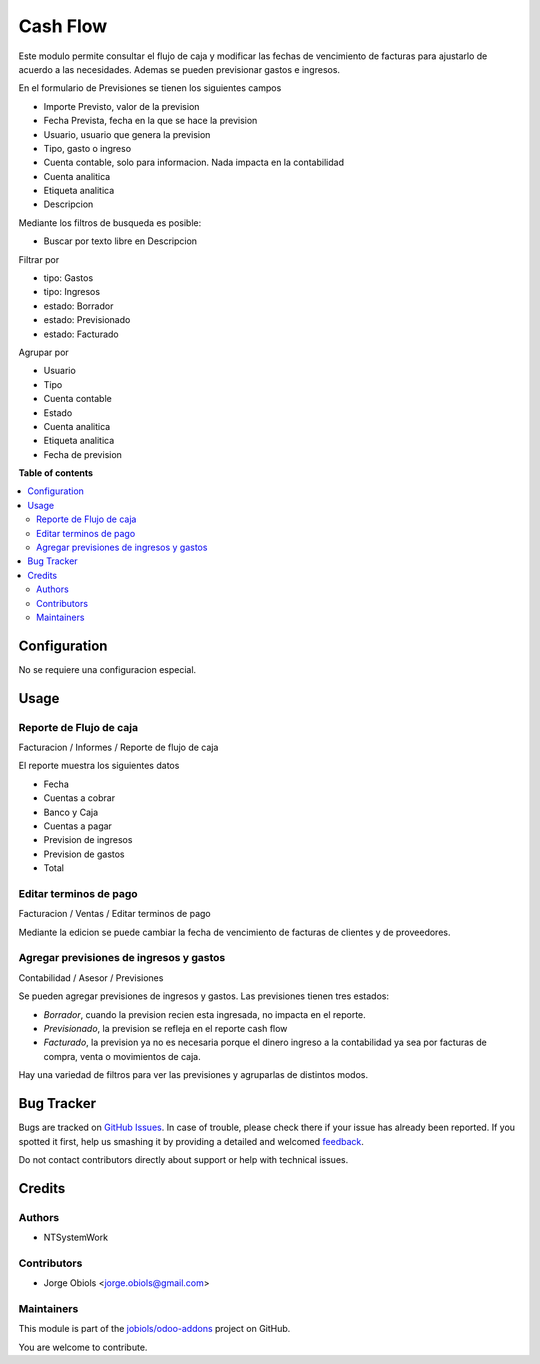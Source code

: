 =========
Cash Flow
=========

.. !!!!!!!!!!!!!!!!!!!!!!!!!!!!!!!!!!!!!!!!!!!!!!!!!!!!
   !! This file is generated by oca-gen-addon-readme !!
   !! changes will be overwritten.                   !!
   !!!!!!!!!!!!!!!!!!!!!!!!!!!!!!!!!!!!!!!!!!!!!!!!!!!!

.. |badge1| image:: https://img.shields.io/badge/licence-AGPL--3-blue.png
    :target: http://www.gnu.org/licenses/agpl-3.0-standalone.html
    :alt: License: AGPL-3
.. |badge2| image:: https://img.shields.io/badge/github-jobiols%2Fodoo--addons-lightgray.png?logo=github
    :target: https://github.com/jobiols/odoo-addons/tree/11.0/cash_flow
    :alt: jobiols/odoo-addons

|badge1| |badge2| 

Este modulo permite consultar el flujo de caja y modificar las fechas de vencimiento
de facturas para ajustarlo de acuerdo a las necesidades.
Ademas se pueden previsionar gastos e ingresos.

En el formulario de Previsiones se tienen los siguientes campos

- Importe Previsto, valor de la prevision
- Fecha Prevista, fecha en la que se hace la prevision
- Usuario, usuario que genera la prevision
- Tipo, gasto o ingreso
- Cuenta contable, solo para informacion. Nada impacta en la contabilidad
- Cuenta analitica
- Etiqueta analitica
- Descripcion

Mediante los filtros de busqueda es posible:

- Buscar por texto libre en Descripcion

Filtrar por

- tipo: Gastos
- tipo: Ingresos
- estado: Borrador
- estado: Previsionado
- estado: Facturado

Agrupar por

- Usuario
- Tipo
- Cuenta contable
- Estado
- Cuenta analitica
- Etiqueta analitica
- Fecha de prevision

**Table of contents**

.. contents::
   :local:

Configuration
=============

No se requiere una configuracion especial.

Usage
=====

Reporte de Flujo de caja
~~~~~~~~~~~~~~~~~~~~~~~~

Facturacion / Informes / Reporte de flujo de caja

El reporte muestra los siguientes datos

- Fecha
- Cuentas a cobrar
- Banco y Caja
- Cuentas a pagar
- Prevision de ingresos
- Prevision de gastos
- Total

Editar terminos de pago
~~~~~~~~~~~~~~~~~~~~~~~

Facturacion / Ventas / Editar terminos de pago

Mediante la edicion se puede cambiar la fecha de vencimiento de facturas de
clientes y de proveedores.

Agregar previsiones de ingresos y gastos
~~~~~~~~~~~~~~~~~~~~~~~~~~~~~~~~~~~~~~~~

Contabilidad / Asesor / Previsiones

Se pueden agregar previsiones de ingresos y gastos. Las previsiones tienen
tres estados:

- *Borrador*, cuando la prevision recien esta ingresada, no impacta en el reporte.
- *Previsionado*, la prevision se refleja en el reporte cash flow
- *Facturado*, la prevision ya no es necesaria porque el dinero ingreso a la contabilidad ya sea por facturas de compra, venta o movimientos de caja.

Hay una variedad de filtros para ver las previsiones y agruparlas de distintos modos.

Bug Tracker
===========

Bugs are tracked on `GitHub Issues <https://github.com/jobiols/odoo-addons/issues>`_.
In case of trouble, please check there if your issue has already been reported.
If you spotted it first, help us smashing it by providing a detailed and welcomed
`feedback <https://github.com/jobiols/odoo-addons/issues/new?body=module:%20cash_flow%0Aversion:%2011.0%0A%0A**Steps%20to%20reproduce**%0A-%20...%0A%0A**Current%20behavior**%0A%0A**Expected%20behavior**>`_.

Do not contact contributors directly about support or help with technical issues.

Credits
=======

Authors
~~~~~~~

* NTSystemWork

Contributors
~~~~~~~~~~~~

* Jorge Obiols <jorge.obiols@gmail.com>

Maintainers
~~~~~~~~~~~

This module is part of the `jobiols/odoo-addons <https://github.com/jobiols/odoo-addons/tree/11.0/cash_flow>`_ project on GitHub.

You are welcome to contribute.

